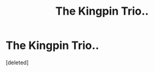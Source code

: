#+TITLE: The Kingpin Trio..

* The Kingpin Trio..
:PROPERTIES:
:Score: 5
:DateUnix: 1588380619.0
:DateShort: 2020-May-02
:FlairText: Prompt
:END:
[deleted]

